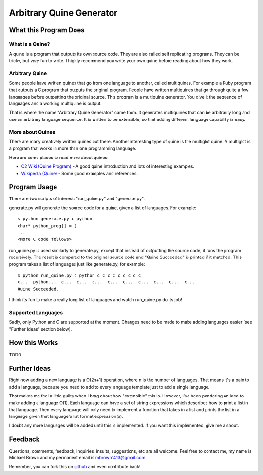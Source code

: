 
=========================
Arbitrary Quine Generator
=========================


----------------------
What this Program Does
----------------------

What is a Quine?
````````````````
A quine is a program that outputs its own source code.  They are also called
self replicating programs.  They can be tricky, but *very* fun to write.  I
highly recommend you write your own quine before reading about how they work.

Arbitrary Quine
```````````````
Some people have written quines that go from one language to another, called
multiquines.  For example a Ruby program that outputs a C program that outputs
the original program.  People have written multiquines that go through quite a
few languages before outputting the original source.  This program is a
multiquine generator.  You give it the sequence of languages and a working
multiquine is output.

That is where the name "Arbitrary Quine Generator" came from.  It generates
multiquines that can be arbitrarily long and use an arbitrary language
sequence.  It is written to be extensible, so that adding different language
capability is easy.

More about Quines
`````````````````
There are many creatively written quines out there.  Another interesting type
of quine is the multiglot quine.  A multiglot is a program that works in more
than one programming language.

Here are some places to read more about quines:

* `C2 Wiki (Quine Program) <http://c2.com/cgi/wiki?QuineProgram>`_ - A good
  quine introduction and lots of interesting examples.
* `Wikipedia (Quine) <http://en.wikipedia.org/wiki/Quine_(computing)>`_ - Some
  good examples and references.


-------------
Program Usage
-------------
There are two scripts of interest: "run_quine.py" and "generate.py".

generate.py will generate the source code for a quine, given a list of
languages.  For example::

    $ python generate.py c python
    char* python_prog[] = {
    ...
    <More C code follows>

run_quine.py is used similarly to generate.py, except that instead of
outputting the source code, it runs the program recursively.  The result is
compared to the original source code and "Quine Succeeded" is printed if it
matched.  This program takes a list of languages just like generate.py, for
example::

    $ python run_quine.py c python c c c c c c c c c
    c...  python...  c...  c...  c...  c...  c...  c...  c...  c...  c... 
    Quine Succeeded.

I think its fun to make a really long list of languages and watch run_quine.py do its job!

Supported Languages
```````````````````
Sadly, only Python and C are supported at the moment.  Changes need to be made
to make adding languages easier (see "Further Ideas" section below).


--------------
How this Works
--------------
TODO


-------------
Further Ideas
-------------
Right now adding a new language is a O(2n+1) operation, where n is the number of
languages.  That means it's a pain to add a language, because you need to
add to every language template just to add a single language.

That makes me feel a little guilty when I brag about how "extensible" this is.
However, I've been pondering an idea to make adding a language O(1).  Each
language can have a set of string expressions which describes how to print a
list in that language.  Then every language will only need to implement a
function that takes in a list and prints the list in a language given that
language's list format expression(s).

I doubt any more languages will be added until this is implemented.  If you
want this implemented, give me a shout.


--------
Feedback
--------
Questions, comments, feedback, inquiries, insults, suggestions, etc are all
welcome.  Feel free to contact me, my name is Michael Brown and my permanent
email is mbrown1413@gmail.com.

Remember, you can fork this on `github
<https://github.com/mbrown1413/arbitrary_quine>`_ and even contribute back!

